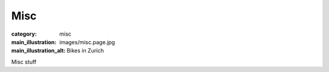 Misc
====

:category: misc
:main_illustration: images/misc.page.jpg
:main_illustration_alt: Bikes in Zurich

Misc stuff
